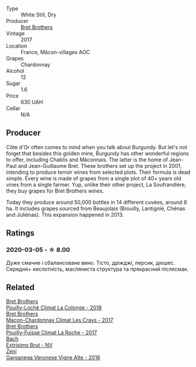 #+attr_html: :class wine-main-image
[[file:/images/bf/99d3e5-f8db-49ea-8d2d-3adf55324f34/2020-03-05-19-55-23-88FF83E5-6B93-4D53-B5F2-014774157214-1-105-c@512.webp]]

- Type :: White Still, Dry
- Producer :: [[barberry:/producers/4eb32a6f-ea37-4f9a-a470-d062d4465b67][Bret Brothers]]
- Vintage :: 2017
- Location :: France, Mâcon-villages AOC
- Grapes :: Chardonnay
- Alcohol :: 12
- Sugar :: 1.6
- Price :: 630 UAH
- Cellar :: N/A

** Producer

Côte d'Or often comes to mind when you talk about Burgundy. But let's not forget that besides this golden mine, Burgundy has other wonderful regions to offer, including Chablis and Mâconnais. The latter is the home of Jean-Paul and Jean-Guillaume Bret. These brothers set up the project in 2001, intending to produce terroir wines from selected plots. Their formula is dead simple. Every wine is made of grapes from a single plot of 40+ years old vines from a single farmer. Yup, unlike their other project, La Soufrandière, they buy grapes for Bret Brothers wines.

Today they produce around 50,000 bottles in 14 different cuvées, around 8 ha. It includes grapes sourced from Beaujolais (Brouilly, Lantignié, Chénas and Juliénas). This expansion happened in 2013.

** Ratings

*** 2020-03-05 - ☆ 8.00

Дуже смачне і сбалансоване вино. Тісто, дріжджі, персик, дюшес. Середня+ кислотність, масляниста структура та прекрасний післясмак.

** Related

#+begin_export html
<div class="flex-container">
  <a class="flex-item flex-item-left" href="/wines/0209f5d1-a27d-45a1-8497-c3aeafe79c6e.html">
    <img class="flex-bottle" src="/images/02/09f5d1-a27d-45a1-8497-c3aeafe79c6e/2022-09-06-15-59-14-IMG-2024@512.webp"></img>
    <section class="h">Bret Brothers</section>
    <section class="h text-bolder">Pouilly-Loché Climat La Colonge - 2018</section>
  </a>

  <a class="flex-item flex-item-right" href="/wines/614af4ec-0890-4399-a8c8-fed13468bdea.html">
    <img class="flex-bottle" src="/images/61/4af4ec-0890-4399-a8c8-fed13468bdea/2021-01-06-14-40-20-45F2CFC7-9F40-4227-B958-065AE0F8770B-1-105-c@512.webp"></img>
    <section class="h">Bret Brothers</section>
    <section class="h text-bolder">Macon-Chardonnay Climat Les Crays - 2017</section>
  </a>

  <a class="flex-item flex-item-left" href="/wines/8dee6ced-e95a-4214-9879-0265f9f66a7e.html">
    <img class="flex-bottle" src="/images/8d/ee6ced-e95a-4214-9879-0265f9f66a7e/2022-08-20-10-30-09-78CD0502-5902-4C44-A638-AC66C3DCB0FF-1-105-c@512.webp"></img>
    <section class="h">Bret Brothers</section>
    <section class="h text-bolder">Pouilly-Fuissé Climat La Roche - 2017</section>
  </a>

  <a class="flex-item flex-item-right" href="/wines/198bd5e1-40d9-4046-b3c8-45b22a3afb34.html">
    <img class="flex-bottle" src="/images/19/8bd5e1-40d9-4046-b3c8-45b22a3afb34/2020-12-31-14-54-45-9707923D-EF81-496E-A66B-4F521D29E26F-1-105-c@512.webp"></img>
    <section class="h">Bach</section>
    <section class="h text-bolder">Extrísimo Brut - NV</section>
  </a>

  <a class="flex-item flex-item-left" href="/wines/56c0a3e4-61ed-4e62-b5e3-fff032af4943.html">
    <img class="flex-bottle" src="/images/unknown-wine.webp"></img>
    <section class="h">Zeni</section>
    <section class="h text-bolder">Garganega Veronese Vigne Alte - 2018</section>
  </a>

</div>
#+end_export
